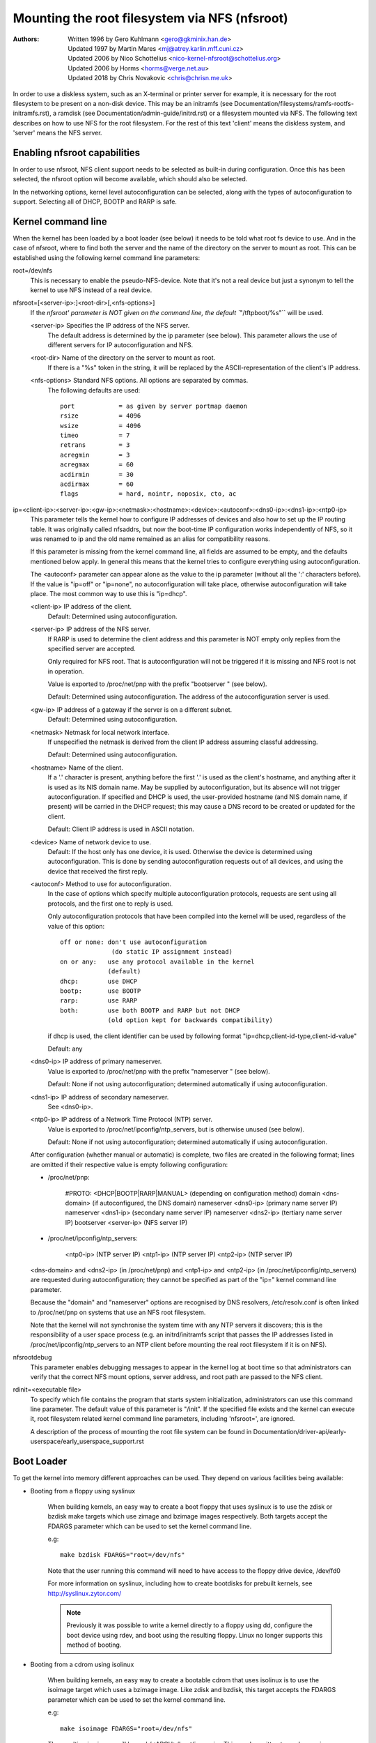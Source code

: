 ===============================================
Mounting the root filesystem via NFS (nfsroot)
===============================================

:Authors:
	Written 1996 by Gero Kuhlmann <gero@gkminix.han.de>

	Updated 1997 by Martin Mares <mj@atrey.karlin.mff.cuni.cz>

	Updated 2006 by Nico Schottelius <nico-kernel-nfsroot@schottelius.org>

	Updated 2006 by Horms <horms@verge.net.au>

	Updated 2018 by Chris Novakovic <chris@chrisn.me.uk>



In order to use a diskless system, such as an X-terminal or printer server for
example, it is necessary for the root filesystem to be present on a non-disk
device. This may be an initramfs (see
Documentation/filesystems/ramfs-rootfs-initramfs.rst), a ramdisk (see
Documentation/admin-guide/initrd.rst) or a filesystem mounted via NFS. The
following text describes on how to use NFS for the root filesystem. For the rest
of this text 'client' means the diskless system, and 'server' means the NFS
server.




Enabling nfsroot capabilities
=============================

In order to use nfsroot, NFS client support needs to be selected as
built-in during configuration. Once this has been selected, the nfsroot
option will become available, which should also be selected.

In the networking options, kernel level autoconfiguration can be selected,
along with the types of autoconfiguration to support. Selecting all of
DHCP, BOOTP and RARP is safe.




Kernel command line
===================

When the kernel has been loaded by a boot loader (see below) it needs to be
told what root fs device to use. And in the case of nfsroot, where to find
both the server and the name of the directory on the server to mount as root.
This can be established using the following kernel command line parameters:


root=/dev/nfs
  This is necessary to enable the pseudo-NFS-device. Note that it's not a
  real device but just a synonym to tell the kernel to use NFS instead of
  a real device.


nfsroot=[<server-ip>:]<root-dir>[,<nfs-options>]
  If the `nfsroot' parameter is NOT given on the command line,
  the default ``"/tftpboot/%s"`` will be used.

  <server-ip>	Specifies the IP address of the NFS server.
		The default address is determined by the ip parameter
		(see below). This parameter allows the use of different
		servers for IP autoconfiguration and NFS.

  <root-dir>	Name of the directory on the server to mount as root.
		If there is a "%s" token in the string, it will be
		replaced by the ASCII-representation of the client's
		IP address.

  <nfs-options>	Standard NFS options. All options are separated by commas.
		The following defaults are used::

			port		= as given by server portmap daemon
			rsize		= 4096
			wsize		= 4096
			timeo		= 7
			retrans		= 3
			acregmin	= 3
			acregmax	= 60
			acdirmin	= 30
			acdirmax	= 60
			flags		= hard, nointr, noposix, cto, ac


ip=<client-ip>:<server-ip>:<gw-ip>:<netmask>:<hostname>:<device>:<autoconf>:<dns0-ip>:<dns1-ip>:<ntp0-ip>
  This parameter tells the kernel how to configure IP addresses of devices
  and also how to set up the IP routing table. It was originally called
  nfsaddrs, but now the boot-time IP configuration works independently of
  NFS, so it was renamed to ip and the old name remained as an alias for
  compatibility reasons.

  If this parameter is missing from the kernel command line, all fields are
  assumed to be empty, and the defaults mentioned below apply. In general
  this means that the kernel tries to configure everything using
  autoconfiguration.

  The <autoconf> parameter can appear alone as the value to the ip
  parameter (without all the ':' characters before).  If the value is
  "ip=off" or "ip=none", no autoconfiguration will take place, otherwise
  autoconfiguration will take place.  The most common way to use this
  is "ip=dhcp".

  <client-ip>	IP address of the client.
  		Default:  Determined using autoconfiguration.

  <server-ip>	IP address of the NFS server.
		If RARP is used to determine
		the client address and this parameter is NOT empty only
		replies from the specified server are accepted.

		Only required for NFS root. That is autoconfiguration
		will not be triggered if it is missing and NFS root is not
		in operation.

		Value is exported to /proc/net/pnp with the prefix "bootserver "
		(see below).

		Default: Determined using autoconfiguration.
		The address of the autoconfiguration server is used.

  <gw-ip>	IP address of a gateway if the server is on a different subnet.
		Default: Determined using autoconfiguration.

  <netmask>	Netmask for local network interface.
		If unspecified the netmask is derived from the client IP address
		assuming classful addressing.

		Default:  Determined using autoconfiguration.

  <hostname>	Name of the client.
		If a '.' character is present, anything
		before the first '.' is used as the client's hostname, and anything
		after it is used as its NIS domain name. May be supplied by
		autoconfiguration, but its absence will not trigger autoconfiguration.
		If specified and DHCP is used, the user-provided hostname (and NIS
		domain name, if present) will be carried in the DHCP request; this
		may cause a DNS record to be created or updated for the client.

  		Default: Client IP address is used in ASCII notation.

  <device>	Name of network device to use.
		Default: If the host only has one device, it is used.
		Otherwise the device is determined using
		autoconfiguration. This is done by sending
		autoconfiguration requests out of all devices,
		and using the device that received the first reply.

  <autoconf>	Method to use for autoconfiguration.
		In the case of options
		which specify multiple autoconfiguration protocols,
		requests are sent using all protocols, and the first one
		to reply is used.

		Only autoconfiguration protocols that have been compiled
		into the kernel will be used, regardless of the value of
		this option::

                  off or none: don't use autoconfiguration
				(do static IP assignment instead)
		  on or any:   use any protocol available in the kernel
			       (default)
		  dhcp:        use DHCP
		  bootp:       use BOOTP
		  rarp:        use RARP
		  both:        use both BOOTP and RARP but not DHCP
		               (old option kept for backwards compatibility)

		if dhcp is used, the client identifier can be used by following
		format "ip=dhcp,client-id-type,client-id-value"

                Default: any

  <dns0-ip>	IP address of primary nameserver.
		Value is exported to /proc/net/pnp with the prefix "nameserver "
		(see below).

		Default: None if not using autoconfiguration; determined
		automatically if using autoconfiguration.

  <dns1-ip>	IP address of secondary nameserver.
		See <dns0-ip>.

  <ntp0-ip>	IP address of a Network Time Protocol (NTP) server.
		Value is exported to /proc/net/ipconfig/ntp_servers, but is
		otherwise unused (see below).

		Default: None if not using autoconfiguration; determined
		automatically if using autoconfiguration.

  After configuration (whether manual or automatic) is complete, two files
  are created in the following format; lines are omitted if their respective
  value is empty following configuration:

  - /proc/net/pnp:

	#PROTO: <DHCP|BOOTP|RARP|MANUAL>	(depending on configuration method)
	domain <dns-domain>			(if autoconfigured, the DNS domain)
	nameserver <dns0-ip>			(primary name server IP)
	nameserver <dns1-ip>			(secondary name server IP)
	nameserver <dns2-ip>			(tertiary name server IP)
	bootserver <server-ip>			(NFS server IP)

  - /proc/net/ipconfig/ntp_servers:

	<ntp0-ip>				(NTP server IP)
	<ntp1-ip>				(NTP server IP)
	<ntp2-ip>				(NTP server IP)

  <dns-domain> and <dns2-ip> (in /proc/net/pnp) and <ntp1-ip> and <ntp2-ip>
  (in /proc/net/ipconfig/ntp_servers) are requested during autoconfiguration;
  they cannot be specified as part of the "ip=" kernel command line parameter.

  Because the "domain" and "nameserver" options are recognised by DNS
  resolvers, /etc/resolv.conf is often linked to /proc/net/pnp on systems
  that use an NFS root filesystem.

  Note that the kernel will not synchronise the system time with any NTP
  servers it discovers; this is the responsibility of a user space process
  (e.g. an initrd/initramfs script that passes the IP addresses listed in
  /proc/net/ipconfig/ntp_servers to an NTP client before mounting the real
  root filesystem if it is on NFS).


nfsrootdebug
  This parameter enables debugging messages to appear in the kernel
  log at boot time so that administrators can verify that the correct
  NFS mount options, server address, and root path are passed to the
  NFS client.


rdinit=<executable file>
  To specify which file contains the program that starts system
  initialization, administrators can use this command line parameter.
  The default value of this parameter is "/init".  If the specified
  file exists and the kernel can execute it, root filesystem related
  kernel command line parameters, including 'nfsroot=', are ignored.

  A description of the process of mounting the root file system can be
  found in Documentation/driver-api/early-userspace/early_userspace_support.rst


Boot Loader
===========

To get the kernel into memory different approaches can be used.
They depend on various facilities being available:


- Booting from a floppy using syslinux

	When building kernels, an easy way to create a boot floppy that uses
	syslinux is to use the zdisk or bzdisk make targets which use zimage
      	and bzimage images respectively. Both targets accept the
     	FDARGS parameter which can be used to set the kernel command line.

	e.g::

	   make bzdisk FDARGS="root=/dev/nfs"

   	Note that the user running this command will need to have
     	access to the floppy drive device, /dev/fd0

     	For more information on syslinux, including how to create bootdisks
     	for prebuilt kernels, see http://syslinux.zytor.com/

	.. note::
		Previously it was possible to write a kernel directly to
		a floppy using dd, configure the boot device using rdev, and
		boot using the resulting floppy. Linux no longer supports this
		method of booting.

- Booting from a cdrom using isolinux

     	When building kernels, an easy way to create a bootable cdrom that
     	uses isolinux is to use the isoimage target which uses a bzimage
     	image. Like zdisk and bzdisk, this target accepts the FDARGS
     	parameter which can be used to set the kernel command line.

	e.g::

	  make isoimage FDARGS="root=/dev/nfs"

     	The resulting iso image will be arch/<ARCH>/boot/image.iso
     	This can be written to a cdrom using a variety of tools including
     	cdrecord.

	e.g::

	  cdrecord dev=ATAPI:1,0,0 arch/x86/boot/image.iso

     	For more information on isolinux, including how to create bootdisks
     	for prebuilt kernels, see http://syslinux.zytor.com/

- Using LILO

	When using LILO all the necessary command line parameters may be
	specified using the 'append=' directive in the LILO configuration
	file.

	However, to use the 'root=' directive you also need to create
	a dummy root device, which may be removed after LILO is run.

	e.g::

	  mknod /dev/boot255 c 0 255

	For information on configuring LILO, please refer to its documentation.

- Using GRUB

	When using GRUB, kernel parameter are simply appended after the kernel
	specification: kernel <kernel> <parameters>

- Using loadlin

	loadlin may be used to boot Linux from a DOS command prompt without
	requiring a local hard disk to mount as root. This has not been
	thoroughly tested by the authors of this document, but in general
	it should be possible configure the kernel command line similarly
	to the configuration of LILO.

	Please refer to the loadlin documentation for further information.

- Using a boot ROM

	This is probably the most elegant way of booting a diskless client.
	With a boot ROM the kernel is loaded using the TFTP protocol. The
	authors of this document are not aware of any no commercial boot
	ROMs that support booting Linux over the network. However, there
	are two free implementations of a boot ROM, netboot-nfs and
	etherboot, both of which are available on sunsite.unc.edu, and both
	of which contain everything you need to boot a diskless Linux client.

- Using pxelinux

	Pxelinux may be used to boot linux using the PXE boot loader
	which is present on many modern network cards.

	When using pxelinux, the kernel image is specified using
	"kernel <relative-path-below /tftpboot>". The nfsroot parameters
	are passed to the kernel by adding them to the "append" line.
	It is common to use serial console in conjunction with pxeliunx,
	see Documentation/admin-guide/serial-console.rst for more information.

	For more information on isolinux, including how to create bootdisks
	for prebuilt kernels, see http://syslinux.zytor.com/




Credits
=======

  The nfsroot code in the kernel and the RARP support have been written
  by Gero Kuhlmann <gero@gkminix.han.de>.

  The rest of the IP layer autoconfiguration code has been written
  by Martin Mares <mj@atrey.karlin.mff.cuni.cz>.

  In order to write the initial version of nfsroot I would like to thank
  Jens-Uwe Mager <jum@anubis.han.de> for his help.
